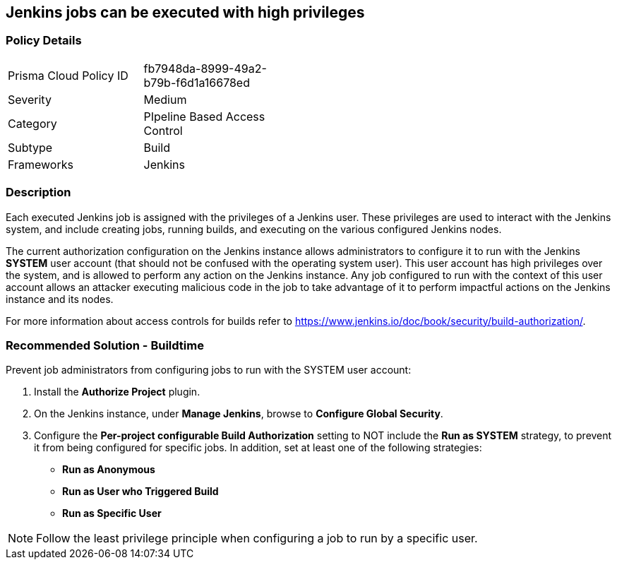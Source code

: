 == Jenkins jobs can be executed with high privileges

=== Policy Details 

[width=45%]
[cols="1,1"]
|=== 

|Prisma Cloud Policy ID 
|fb7948da-8999-49a2-b79b-f6d1a16678ed 

|Severity
|Medium
// add severity level

|Category
|PIpeline Based Access Control
// add category+link

|Subtype
|Build
// add subtype-build/runtime

|Frameworks
|Jenkins

|=== 

=== Description 

Each executed Jenkins job is assigned with the privileges of a Jenkins user. These privileges are used to interact with the Jenkins system, and include creating jobs, running builds, and executing on the various configured Jenkins nodes.

The current authorization configuration on the Jenkins instance allows administrators to configure it to run with the Jenkins **SYSTEM** user account (that should not be confused with the operating system user). This user account has high privileges over the system, and is allowed to perform any action on the Jenkins instance. Any job configured to run with the context of this user account allows an attacker executing malicious code in the job to take advantage of it to perform impactful actions on the Jenkins instance and its nodes.

For more information about access controls for builds refer to https://www.jenkins.io/doc/book/security/build-authorization/.

=== Recommended Solution - Buildtime

Prevent job administrators from configuring jobs to run with the SYSTEM user account:
 
. Install the **Authorize Project** plugin.
. On the Jenkins instance, under **Manage Jenkins**, browse to **Configure Global Security**.
. Configure the **Per-project configurable Build Authorization** setting to NOT include the **Run as SYSTEM** strategy, to prevent it from being configured for specific jobs. In addition, set at least one of the following strategies:

* **Run as Anonymous**
* **Run as User who Triggered Build**
* **Run as Specific User**

NOTE: Follow the least privilege principle when configuring a job to run by a specific user.